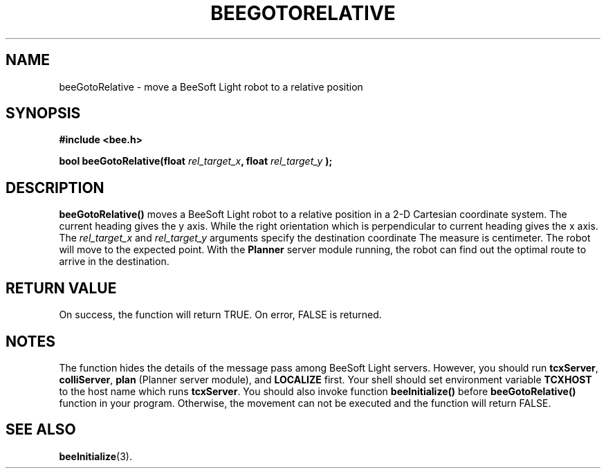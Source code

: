 .TH BEEGOTORELATIVE 3 "April 1, 1999" "BeeSoft Light" "BeeSoft Light" 
.SH NAME
beeGotoRelative \- move a BeeSoft Light robot to a relative position

.SH SYNOPSIS
.B #include <bee.h>

.BI "bool beeGotoRelative(float " rel_target_x ", float " rel_target_y " );"

.SH DESCRIPTION
.B "beeGotoRelative()"
moves a BeeSoft Light robot to a relative position in a 2-D Cartesian coordinate
system.  The current heading gives the y axis. While the right orientation 
which is perpendicular to current heading gives the x axis. The 
.I "rel_target_x" 
and
.I "rel_target_y"
arguments specify the destination coordinate
The measure is centimeter. The robot will 
move to the expected point. With the 
.B "Planner"
server module running, the robot can
find out the optimal route to arrive in the destination. 

.SH "RETURN VALUE"
On success, the function will return TRUE.  On error, FALSE is 
returned.

.SH NOTES
The function hides the details of the message pass among 
BeeSoft Light servers. However, you should run 
.BR "tcxServer", 
.BR "colliServer",
.B "plan" 
(Planner server module), 
and
.B "LOCALIZE"
first. Your shell should set environment variable 
.B "TCXHOST" 
to the host name which runs 
.BR "tcxServer". 
You should also invoke function 
.B "beeInitialize()" 
before 
.B "beeGotoRelative()" 
function in your program. Otherwise, 
the movement can not be executed and the function will return FALSE.


.SH SEE ALSO
.BR "beeInitialize" (3).


